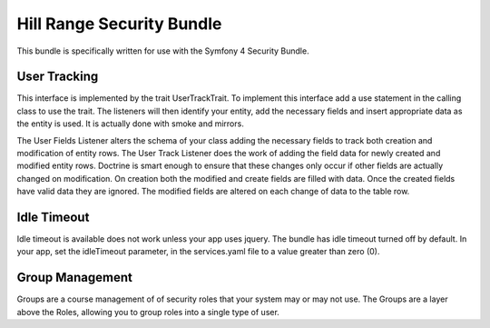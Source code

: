 Hill Range Security Bundle
==========================
This bundle is specifically written for use with the Symfony 4 Security Bundle.


User Tracking
-------------
This interface is implemented by the trait UserTrackTrait. To implement this interface
add a use statement in the calling class to use the trait. The listeners will then
identify your entity, add the necessary fields and insert appropriate data as the
entity is used.  It is actually done with smoke and mirrors.

The User Fields Listener alters the schema of your class adding the necessary fields
to track both creation and modification of entity rows.  The User Track Listener does
the work of adding the field data for newly created and modified entity rows.  Doctrine
is smart enough to ensure that these changes only occur if other fields are actually
changed on modification.  On creation both the modified and create fields are filled
with data.  Once the created fields have valid data they are ignored.  The modified
fields are altered on each change of data to the table row.


Idle Timeout
------------
Idle timeout is available does not work unless your app uses jquery.  The bundle has
idle timeout turned off by default.  In your app, set the idleTimeout parameter, in the
services.yaml file to a value greater than zero (0).


Group Management
----------------
Groups are a course management of of security roles that your system may or may not use.
The Groups are a layer above the Roles, allowing you to group roles into a single type
of user.